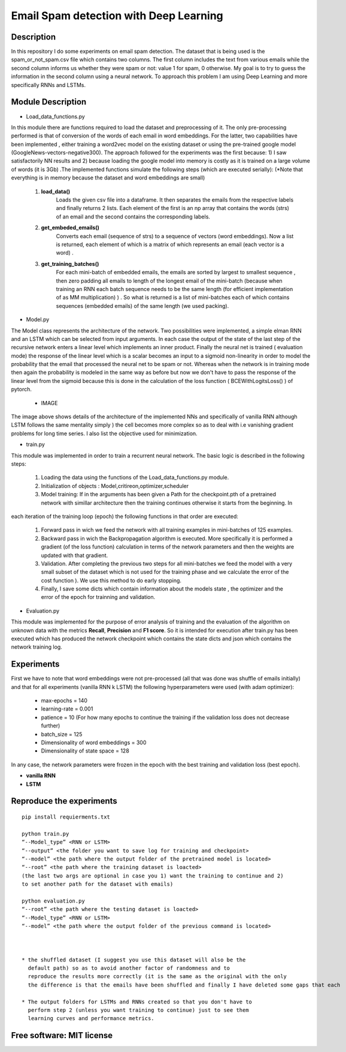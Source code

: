 =======================================================================
Email Spam detection with Deep Learning
=======================================================================

Description
============

In this repository I do some experiments on email spam detection. 
The dataset that is being used is the spam_or_not_spam.csv file which contains two columns.
The first column includes the text from various emails while the second column informs us whether they were spam or not: value 1 for spam, 0 otherwise.
My goal is to try to guess the information in the second column using a neural network.
To approach this problem I am using Deep Learning and more specifically RNNs and LSTMs.


Module Description 
============


* Load_data_functions.py

In this module there are functions required to load the dataset and
preprocessing of it. The only pre-processing performed is that of conversion
of the words of each email in word embeddings. For the latter, two capabilities have been implemented
, either training a word2vec model on the existing dataset or
using the pre-trained google model (GoogleNews-vectors-negative300). The approach followed for the experiments was the first because:
1) I saw satisfactorily NN results and
2) because loading the google model into memory is costly as it is trained on a large volume of words (it is 3Gb) .The implemented functions simulate the following steps (which are executed
serially):
(*Note that everything is in memory because the dataset and word embeddings are
small)

	#.  **load_data()**
		Loads the given csv file into a dataframe. It then separates the emails from the
		respective labels and finally returns 2 lists. Each element of the first is an np
		array that contains the words (strs) of an email and the second contains the corresponding labels.

	#.  **get_embeded_emails()**
		Converts each email (sequence of strs) to a sequence of vectors (word
		embeddings). Now a list is returned, each element of which is a matrix of
		which represents an email (each vector is a word) .

	#.  **get_training_batches()**
		For each mini-batch of embedded emails, the emails are sorted by
		largest to smallest sequence , then zero padding all emails to
		length of the longest email of the mini-batch (because when training an RNN
		each batch sequence needs to be the same length (for efficient implementation
		of as MM multiplication) ) . So what is returned is a list of mini-batches
		each of which contains sequences (embedded emails) of the same length
		(we used packing).


* Model.py

The Model class represents the architecture of the network. Two possibilities were implemented,
a simple elman RNN and an LSTM which can be selected from input arguments.
In each case the output of the state of the last step of the recursive network
enters a linear level which implements an inner product.
Finally the neural net is trained ( evaluation mode) the response of the linear level which is a scalar becomes an input to a sigmoid non-linearity in order to model the probability that the email that processed the neural net to be spam or not. Whereas when the network is in training mode then
again the probability is modeled in the same way as before but now we don't have to pass
the response of the linear level from the sigmoid because this is done in the calculation of the
loss function ( BCEWithLogitsLoss() ) of pytorch. 

	* IMAGE


The image above shows details of the architecture of the implemented NNs
and specifically of vanilla RNN although LSTM follows the same mentality simply )
the cell becomes more complex so as to deal with i.e vanishing gradient problems
for long time series. I also list the objective used for
minimization.


* train.py

This module was implemented in order to train a recurrent neural network. The
basic logic is described in the following steps:

	#. Loading the data using the functions of the Load_data_functions.py module.

	#. Initialization of objects : Model,critireon,optimizer,scheduler

	#. Model training: If in the arguments has been given a Path for the checkpoint.pth of a pretrained network with simillar architecture then the training continues otherwise it starts from the beginning. In
each iteration of the training loop (epoch) the following functions in that order are executed:

		#. Forward pass in wich we feed the network with all training examples in mini-batches of 125 			   examples.

		#. Backward pass in wich the Backpropagation algorithm is executed. More specifically it is 			   performed a gradient (of the loss function) calculation in terms of the network parameters 			   and then the weights are updated with that gradient.

		#. Validation. After completing the previous two steps for all mini-batches
		   we feed the model with a very small subset of the dataset which is not used for the training 		   phase and we calculate the error of the cost function ).
		   We use this method to do early stopping.

		#. Finally, I save some dicts which contain information about the models state
		   , the optimizer and the error of the epoch for trainning and validation.



* Evaluation.py
This module was implemented for the purpose of error analysis of training and the evaluation
of the algorithm on unknown data with the metrics **Recall**, **Precision** and **F1 score**.
So it is intended for execution after train.py has been executed which has produced the network checkpoint which contains the state dicts and json which contains the network training log.




Experiments
=============

First we have to note that word embeddings were not pre-processed (all that was done was
shuffle of emails initially) and that for all experiments (vanilla RNN k LSTM)
the following hyperparameters were used (with adam optimizer):

	* max-epochs = 140

	* learning-rate = 0.001

	* patience = 10 (For how many epochs to continue the training if the validation loss does not decrease 		  		 further)

	* batch_size = 125

	* Dimensionality of word embeddings = 300

	* Dimensionality of state space = 128


In any case, the network parameters were frozen in the epoch with the best training and
validation loss (best epoch).



* **vanilla RNN**





* **LSTM**




Reproduce the experiments
============

::

	pip install requierments.txt

	python train.py 
	“--Model_type” <RNN or LSTM> 
	“--output” <the folder you want to save log for training and checkpoint>
	“--model” <the path where the output folder of the pretrained model is located>
	“--root” <the path where the training dataset is loacted>
	(the last two args are optional in case you 1) want the training to continue and 2)
	to set another path for the dataset with emails)

	python evaluation.py
	“--root” <the path where the testing dataset is loacted>
	“--Model_type” <RNN or LSTM>
	“--model” <the path where the output folder of the previous command is located>



	* the shuffled dataset (I suggest you use this dataset will also be the
	  default path) so as to avoid another factor of randomness and to
	  reproduce the results more correctly (it is the same as the original with the only
	  the difference is that the emails have been shuffled and finally I have deleted some gaps that each 	           one had email at the beginning with sed).

	* The output folders for LSTMs and RNNs created so that you don't have to
	  perform step 2 (unless you want training to continue) just to see them
	  learning curves and performance metrics.





Free software: MIT license
============

